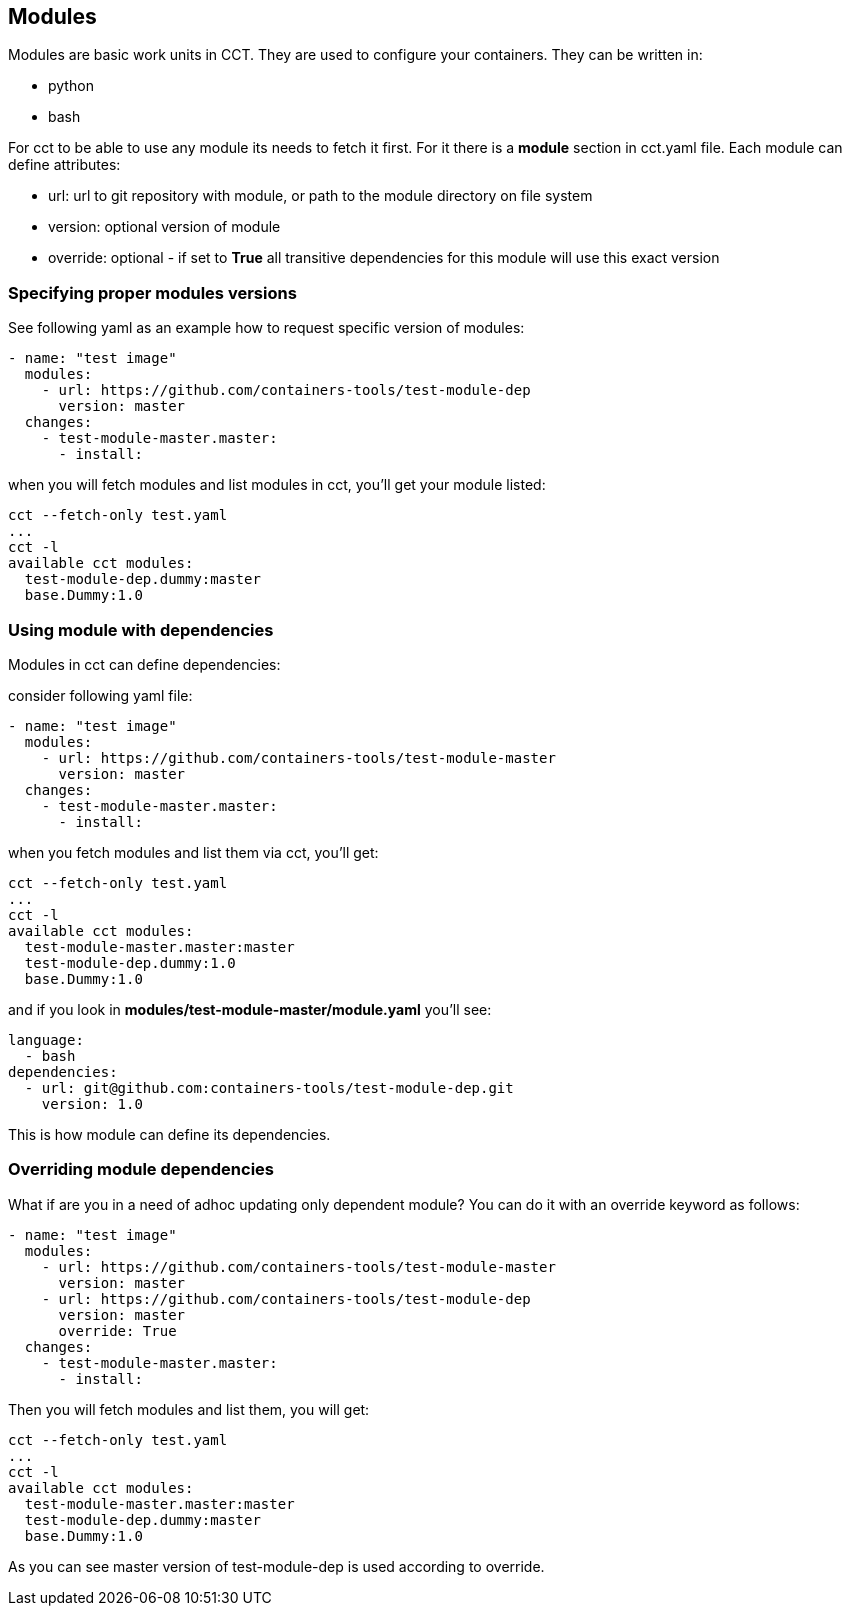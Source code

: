 [[modules]]
Modules
-------

Modules are basic work units in CCT. They are used to configure your
containers. They can be written in:

* python
* bash

For cct to be able to use any module its needs to fetch it first. For it
there is a *module* section in cct.yaml file. Each module can define
attributes:

* url: url to git repository with module, or path to the module
directory on file system
* version: optional version of module
* override: optional - if set to *True* all transitive dependencies for
this module will use this exact version

[[specifying-proper-modules-versions]]
Specifying proper modules versions
~~~~~~~~~~~~~~~~~~~~~~~~~~~~~~~~~~

See following yaml as an example how to request specific version of
modules:

[source,yaml]
----
- name: "test image"
  modules:
    - url: https://github.com/containers-tools/test-module-dep
      version: master
  changes:
    - test-module-master.master:
      - install:  
----

when you will fetch modules and list modules in cct, you'll get your
module listed:

....
cct --fetch-only test.yaml
...
cct -l                    
available cct modules:
  test-module-dep.dummy:master
  base.Dummy:1.0
....

[[using-module-with-dependencies]]
Using module with dependencies
~~~~~~~~~~~~~~~~~~~~~~~~~~~~~~

Modules in cct can define dependencies:

consider following yaml file:

[source,yaml]
----
- name: "test image"
  modules:
    - url: https://github.com/containers-tools/test-module-master
      version: master
  changes:
    - test-module-master.master:
      - install:  
----

when you fetch modules and list them via cct, you'll get:

[source,bash]
----
cct --fetch-only test.yaml
...
cct -l
available cct modules:
  test-module-master.master:master
  test-module-dep.dummy:1.0
  base.Dummy:1.0
----

and if you look in *modules/test-module-master/module.yaml* you'll see:

[source,yaml]
----
language:
  - bash
dependencies:
  - url: git@github.com:containers-tools/test-module-dep.git
    version: 1.0
----

This is how module can define its dependencies.

[[overriding-module-dependencies]]
Overriding module dependencies
~~~~~~~~~~~~~~~~~~~~~~~~~~~~~~

What if are you in a need of adhoc updating only dependent module? You
can do it with an override keyword as follows:

[source,yaml]
----
- name: "test image"
  modules:
    - url: https://github.com/containers-tools/test-module-master
      version: master
    - url: https://github.com/containers-tools/test-module-dep
      version: master
      override: True
  changes:
    - test-module-master.master:
      - install:  
----

Then you will fetch modules and list them, you will get:

[source,bash]
----
cct --fetch-only test.yaml
...
cct -l
available cct modules:
  test-module-master.master:master
  test-module-dep.dummy:master
  base.Dummy:1.0
----

As you can see master version of test-module-dep is used according to
override.
